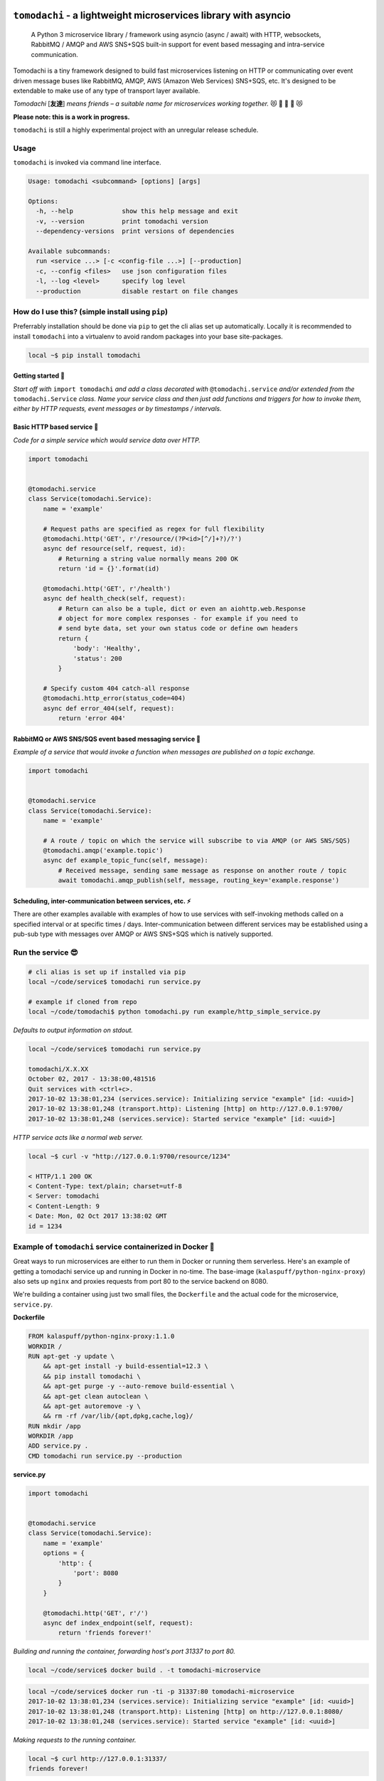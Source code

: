 ``tomodachi`` - a lightweight microservices library with asyncio
================================================================
  A Python 3 microservice library / framework using asyncio (async / await) with
  HTTP, websockets, RabbitMQ / AMQP and AWS SNS+SQS built-in support for event based
  messaging and intra-service communication.

.. image:: https://travis-ci.org/kalaspuff/tomodachi.svg?branch=master
    :target: https://travis-ci.org/kalaspuff/tomodachi
.. image:: https://img.shields.io/pypi/v/tomodachi.svg
    :target: https://pypi.python.org/pypi/tomodachi
.. image:: https://codecov.io/gh/kalaspuff/tomodachi/branch/master/graph/badge.svg
    :target: https://codecov.io/gh/kalaspuff/tomodachi
.. image:: https://img.shields.io/pypi/pyversions/tomodachi.svg
    :target: https://pypi.python.org/pypi/tomodachi

Tomodachi is a tiny framework designed to build fast microservices listening on
HTTP or communicating over event driven message buses like RabbitMQ, AMQP,
AWS (Amazon Web Services) SNS+SQS, etc. It's designed to be extendable to make
use of any type of transport layer available.

*Tomodachi* [**友達**] *means friends – a suitable name for microservices working
together.* 😻 👬 👭 👫 😻

| **Please note: this is a work in progress.**

``tomodachi`` is still a highly experimental project with an unregular release
schedule.


Usage
-----
``tomodachi`` is invoked via command line interface.

.. code::

    Usage: tomodachi <subcommand> [options] [args]

    Options:
      -h, --help             show this help message and exit
      -v, --version          print tomodachi version
      --dependency-versions  print versions of dependencies

    Available subcommands:
      run <service ...> [-c <config-file ...>] [--production]
      -c, --config <files>   use json configuration files
      -l, --log <level>      specify log level
      --production           disable restart on file changes


.. image:: https://raw.githubusercontent.com/kalaspuff/tomodachi/master/docs/assets/microservice-in-30-seconds-white.gif


How do I use this? (simple install using ``pip``)
-------------------------------------------------
Preferrably installation should be done via ``pip`` to get the cli alias set
up automatically. Locally it is recommended to install ``tomodachi`` into a
virtualenv to avoid random packages into your base site-packages.

.. code:: bash

    local ~$ pip install tomodachi


Getting started 🏃
^^^^^^^^^^^^^^^^^^
*Start off with* ``import tomodachi`` *and add a class decorated with*
``@tomodachi.service`` *and/or extended from the* ``tomodachi.Service`` *class.
Name your service class and then just add functions and triggers for how to
invoke  them, either by HTTP requests, event messages or by timestamps /
intervals.*



Basic HTTP based service 🌟
^^^^^^^^^^^^^^^^^^^^^^^^^^^
*Code for a simple service which would service data over HTTP.*

.. code:: python

    import tomodachi


    @tomodachi.service
    class Service(tomodachi.Service):
        name = 'example'

        # Request paths are specified as regex for full flexibility
        @tomodachi.http('GET', r'/resource/(?P<id>[^/]+?)/?')
        async def resource(self, request, id):
            # Returning a string value normally means 200 OK
            return 'id = {}'.format(id)

        @tomodachi.http('GET', r'/health')
        async def health_check(self, request):
            # Return can also be a tuple, dict or even an aiohttp.web.Response
            # object for more complex responses - for example if you need to
            # send byte data, set your own status code or define own headers
            return {
                'body': 'Healthy',
                'status': 200
            }

        # Specify custom 404 catch-all response
        @tomodachi.http_error(status_code=404)
        async def error_404(self, request):
            return 'error 404'


RabbitMQ or AWS SNS/SQS event based messaging service 📡
^^^^^^^^^^^^^^^^^^^^^^^^^^^^^^^^^^^^^^^^^^^^^^^^^^^^^^^^
*Example of a service that would invoke a function when messages are published on a topic exchange.*

.. code:: python

    import tomodachi


    @tomodachi.service
    class Service(tomodachi.Service):
        name = 'example'

        # A route / topic on which the service will subscribe to via AMQP (or AWS SNS/SQS)
        @tomodachi.amqp('example.topic')
        async def example_topic_func(self, message):
            # Received message, sending same message as response on another route / topic
            await tomodachi.amqp_publish(self, message, routing_key='example.response')


Scheduling, inter-communication between services, etc. ⚡️
^^^^^^^^^^^^^^^^^^^^^^^^^^^^^^^^^^^^^^^^^^^^^^^^^^^^^^^^^^
There are other examples available with examples of how to use services with self-invoking
methods called on a specified interval or at specific times / days. Inter-communication
between different services may be established using a pub-sub type with messages over AMQP
or AWS SNS+SQS which is natively supported.


Run the service 😎
------------------
.. code:: bash

    # cli alias is set up if installed via pip
    local ~/code/service$ tomodachi run service.py

    # example if cloned from repo
    local ~/code/tomodachi$ python tomodachi.py run example/http_simple_service.py


*Defaults to output information on stdout.*

.. code:: bash

    local ~/code/service$ tomodachi run service.py

    tomodachi/X.X.XX
    October 02, 2017 - 13:38:00,481516
    Quit services with <ctrl+c>.
    2017-10-02 13:38:01,234 (services.service): Initializing service "example" [id: <uuid>]
    2017-10-02 13:38:01,248 (transport.http): Listening [http] on http://127.0.0.1:9700/
    2017-10-02 13:38:01,248 (services.service): Started service "example" [id: <uuid>]


*HTTP service acts like a normal web server.*

.. code:: bash

    local ~$ curl -v "http://127.0.0.1:9700/resource/1234"

    < HTTP/1.1 200 OK
    < Content-Type: text/plain; charset=utf-8
    < Server: tomodachi
    < Content-Length: 9
    < Date: Mon, 02 Oct 2017 13:38:02 GMT
    id = 1234


Example of ``tomodachi`` service containerized in Docker 🐳
-----------------------------------------------------------
Great ways to run microservices are either to run them in Docker or running them serverless.
Here's an example of getting a tomodachi service up and running in Docker in no-time. The
base-image (``kalaspuff/python-nginx-proxy``) also sets up ``nginx`` and proxies requests from
port 80 to the service backend on 8080.

We're building a container using just two small files, the ``Dockerfile`` and the actual code
for the microservice, ``service.py``.

**Dockerfile**

.. code:: dockerfile

    FROM kalaspuff/python-nginx-proxy:1.1.0
    WORKDIR /
    RUN apt-get -y update \
        && apt-get install -y build-essential=12.3 \
        && pip install tomodachi \
        && apt-get purge -y --auto-remove build-essential \
        && apt-get clean autoclean \
        && apt-get autoremove -y \
        && rm -rf /var/lib/{apt,dpkg,cache,log}/
    RUN mkdir /app
    WORKDIR /app
    ADD service.py .
    CMD tomodachi run service.py --production

**service.py**

.. code:: python

    import tomodachi


    @tomodachi.service
    class Service(tomodachi.Service):
        name = 'example'
        options = {
            'http': {
                'port': 8080
            }
        }

        @tomodachi.http('GET', r'/')
        async def index_endpoint(self, request):
            return 'friends forever!'

*Building and running the container, forwarding host's port 31337 to port 80.*

.. code:: bash

    local ~/code/service$ docker build . -t tomodachi-microservice

.. code:: bash

    local ~/code/service$ docker run -ti -p 31337:80 tomodachi-microservice
    2017-10-02 13:38:01,234 (services.service): Initializing service "example" [id: <uuid>]
    2017-10-02 13:38:01,248 (transport.http): Listening [http] on http://127.0.0.1:8080/
    2017-10-02 13:38:01,248 (services.service): Started service "example" [id: <uuid>]

*Making requests to the running container.*

.. code:: bash

    local ~$ curl http://127.0.0.1:31337/
    friends forever!


Nothing more nothing less. It's actually as easy as that.


Requirements 👍
---------------
* Python_ 3.5.3+, 3.6+
* aiohttp_
* aiobotocore_
* aioamqp_
* ujson_
* uvloop_

.. _Python: https://www.python.org
.. _asyncio: http://docs.python.org/3.5/library/asyncio.html
.. _aiohttp: https://github.com/aio-libs/aiohttp
.. _aiobotocore: https://github.com/aio-libs/aiobotocore
.. _aioamqp: https://github.com/Polyconseil/aioamqp
.. _ujson: https://github.com/esnme/ultrajson
.. _uvloop: https://github.com/MagicStack/uvloop


License 🙋
----------
Offered under the `MIT license <https://github.com/kalaspuff/tomodachi/blob/master/LICENSE>`_


Source code 🦄
--------------
The latest developer version of ``tomodachi`` is available at the GitHub repo https://github.com/kalaspuff/tomodachi


Any questions?
==============
What is the best way to run a ``tomodachi`` service?
  There is no way to tell you how to orchestrate your infrastructure. Some people may run it containerized in a Docker environment, deployed via Terraform / Nomad / Kubernetes and some may run several services on the same environment, on the same machine. There may be best practices but theres no way telling you how to orchestrate your application environment.

  Personally I would currently go for a Dockerized environment with nginx proxy in front of the service to handle all the weirdness of the web, TLS, black magic and improved upgrades for WebSockets. Take a look at my `kalaspuff/docker-python-nginx-proxy <https://github.com/kalaspuff/docker-python-nginx-proxy>`_ base-image to get your code up and running within minutes.

Are there any more example services?
  There are a few examples in the `examples <https://github.com/kalaspuff/tomodachi/blob/master/examples>`_ folder, including using ``tomodachi`` in an `example Docker environment <https://github.com/kalaspuff/tomodachi/tree/master/examples/docker_examples/http_service>`_ with or without docker-compose, there are examples to publish events/messages to an AWS SNS topic and subscribe to an AWS SQS queue. There's also a similar example of how to work with pub-sub for RabbitMQ via AMQP transport protocol.

Why should I use this?
  ``tomodachi`` is a perfect place to start when experimenting with your architecture or trying out a concept for a new service. It may not have all the features you desire and it may never do, but I believe it's great for bootstrapping microservices in async Python.

Should I run this in production?
  Yes? No? There are some projects that already have live versions in production. The library is provided as is with an unregular release schedule. It's all still highly experimental and it depends on other experimental projects, so you have to be in charge here and decide for yourself. Let me know if you do however!

  Another good idea is to drop in Sentry or other exception debugging solutions, for if your invoked functions would raise unhandled exceptions.

Who built this and why?
  My name is **Carl Oscar Aaro** [`@kalaspuff <https://github.com/kalaspuff>`_] and I'm a coder from Sweden. I simply wanted to learn more about asyncio and needed a constructive off-work project to experiment with – and here we are. Nowadays I use ``tomodachi`` as a base for many smaller projects where I just want to be able to focus on the application itself, while still having the power of building distributed systems. 🎉


* https://github.com/kalaspuff
* https://www.linkedin.com/in/carloscaraaro/

Changes
=======

0.12.3 (2018-06-12)
-------------------
- Improved type hinting support.


0.12.2 (2018-06-12)
-------------------
- Added stubs for type hinting via tools like ``mypy``.


0.12.1 (2018-06-07)
-------------------
- Added complete support for ``aiohttp`` 3.3.x release and
  ``aiobotocore`` 0.9.x releases.


0.12.0 (2018-05-31)
-------------------
- Improved handling of imports to allow relative imports in
  services and to use better error messages if the parent
  package is using a reserved name.

- Preparations for ``aiohttp`` 3.3.x release which deprecates
  some uses for custom router.

- Preparations for upcoming Python 3.7 release.


0.11.3 (2018-05-25)
-------------------
- Added additional function for message validation functionality.
  (github: **smaaland**)

- Updated documentation and examples.


0.11.2 (2018-05-19)
-------------------
- Improved base documentation.

- Improved and updated examples.

- Type hinting corrections for examples.


0.11.1 (2018-05-18)
-------------------
- Decorators for invoker functions already decorated with for example
  ``@tomodachi.http`` or ``@tomodachi.aws_sns_sqs`` is now easier to
  implement using the ``@tomodachi.decorator`` decorator.

- Added improved exception logging from HTTP and schedule invokers also
  to the AWS SNS+SQS and AMQP endpoints. Unhandled exceptions are now
  logged as ``logging.exception()`` to the ``'exception'`` logger.


0.11.0 (2018-05-15)
-------------------
- Propagation of exceptions in invoked functions to be able to hook in
  exception handlers into logging. (github: **0x1EE7**)


0.10.2 (2018-05-15)
-------------------
- Encoding issue for Protocol Buffers messages solved.
  (github: **smaaland**).

- Support for ``aiobotocore`` 0.8.X+.


0.10.1 (2018-04-26)
-------------------
- Fixes a bug for optional dependency ``protobuf``. ``message_protocol``
  imports would break unless the ``google.protobuf`` package was installed.


0.10.0 (2018-04-20)
-------------------
- Base example message protocol class for using Protocol Buffers over AMQP
  or AWS SNS+SQS. (github: **smaaland**).

- Validation of event based messages via validation function specified
  during decoration. (github: **smaaland**)

- Updates to work with ``aiohttp`` 3.1.X+.

- Improved logging functionality.

- Better type hinting and linting.


0.9.5 (2018-03-16)
------------------
- More robust handling of invoking service files that aren't a part of a
  Python package.


0.9.4 (2018-03-06)
------------------
- Fixes an issue affecting websocket connections where the receive function
  was invalidly called twice of which one time were without error handling.


0.9.3 (2018-03-06)
------------------
- Solves an error with functions for AMQP / AWS SNS+SQS functions that are used
  without a message_protocol class.

- Improved disconnect and reconnect to AWS SNS+SQS via aiobotocore on hot-reload
  and during testing.

- Improved README with event based messaging example using AMQP.

- Added the option of running ``schedule`` tasks immediately on service start.
  For example a function decorated by
  ``@schedule(interval=20, immediately=True)`` would be run immediately on
  service start and then every 20 seconds.


0.9.2 (2018-03-05)
------------------
- Improved error handling for bad requests (error 400) on HTTP calls.

- File watcher for hot-reload now excludes ignored directories in a more
  effective way to ease CPU load and for faster boot time for projects
  with thousands of files which should've been ignored.


0.9.1 (2018-03-05)
------------------
- ``schedule`` functions limits to 20 running tasks of the same function to
  prevent overflows in development.

- Fixes an issue where ``schedule`` tasks stopped executing if a service was
  hot-reloaded on code change.

- Handles websocket cancellations better if the client would close the
  connection before the request had been upgraded.


0.9.0 (2018-03-04)
------------------
- Updated to use ``aiohttp`` 3.X.X+ and ``aiobotocore`` 0.6.X+.

- Dropped support for Python versions below 3.5.3 as new ``aiohttp`` requires
  at least Python 3.5.3. Last version with support for Python 3.5.0, 3.5.1 and
  3.5.2 is ``tomodachi`` ``0.8.X`` series.


0.8.3 (2018-03-02)
------------------
- Print stack trace for outputs from ``schedule`` invoker functions tasks
  instead of silently catching exceptions.

- Handle close and receive errors for websockets and cleanly close already
  opened websockets on service exit.


0.8.2 (2018-02-28)
------------------
- Fixed broken HTTP transports due to missing colorama import.


0.8.1 (2018-02-27)
------------------
- Correction for README in 0.8.X release.


0.8.0 (2018-02-27)
------------------
- It's now possible to specify queue_name on AWS SNS+SQS and AMQP decorators
  for competing queues. If not specified an automatically generated hash will
  be used as queue name as it worked previously.

- Fixes an issue with relative imports from within service files, which
  resulted in "SystemParent module '' not loaded, cannot perform relative
  import" or "ImportError: attempted relative import with no known parent
  package". (github: **0x1EE7**)

- Exceptions that are subclasses of ``AmqpInternalServiceError`` and
  ``AWSSNSSQSInternalServiceError`` will now also work in the same way,
  resulting in the messages to be retried when raised.

- Service classes now have built in log functions for setting up logging to
  file as well as logging. They are ``self.log_setup('logname', level,
  filename)`` and ``self.log('logname', level, message)``.

- HTTP services will have their access log color coded when outputting to
  nothing else than stdout, which should be helpful in an overview during
  development.


0.7.0 (2018-01-27)
------------------

- Added `@websocket` as a decorator type for handling websockets. A function
  call should return two callables which will be used for receiving messages
  through the socket and as a way to notify about the closure of the socket.


0.6.5 (2018-01-16)
------------------

- Updated `aiohttp` to latest version which solves incompabilities with `yarl`.


0.6.4 (2018-01-15)
------------------

- Added a stricter dependency check for `yarl`.


0.6.3 (2018-01-12)
------------------

- Gracefully handle exceptions thrown when receiving messages from AWS SNS+SQS.
  For example when invalid XML data in response which causes botocore to throw
  a botocore.parsers.ResponseParserError.

- Updated dependencies to allow for newer version of aiohttp 2.3.X.

- Improved type hinting.


0.6.2 (2017-11-15)
------------------

- Recreate queues and resubscribe to topics if queue is removed during runtime.


0.6.1 (2017-11-15)
------------------

- Introduced new options for AWS SNS/SQS transport to use `aws_endpoint_urls`
  for `sns` and `sqs` if the user wishes to connect to other endpoints and the
  actual AWS endpoints, which could be useful for development and testing. The
  AWS SNS/SQS examples has been updated with values to reflect these options.

- Reworked timeouts and reconnects and fixed an issue in the recreate_client
  method which was called on server disconnects.


0.6.0 (2017-11-15)
------------------

- Stricter version control of required packages to not break installation on
  major/minor related updates.

- Updates to support aiohttp 2.3.X and aiobotocore 0.5.X.


0.5.3 (2017-11-08)
------------------

- Corrects issues on timeouts and server disconnects.

- Specify fixed version for aiohttp to not break installation.

- Code cleanup to conform with pycodestyle.


0.5.2 (2017-10-08)
------------------

- Add argument option for log level as '-l' or '--log'. (github: **djKooks**)

- Better matching of imported modules on hot-reload which will cause reloading
  into code with syntax errors or indentation errors much harder.


0.5.1 (2017-10-03)
------------------

- More improvements regarding hot-reloading of code that may have syntax errors,
  indentation errors or issues when the service is being initiated.


0.5.0 (2017-10-02)
------------------

- Solves the issue where hot-loading into a state where the code errors due to
  syntax errors would crash the application, making the user need to manually
  restart the process.


0.4.10 (2017-10-02)
-------------------

- Fixes for failing tests on hot-reloading during test phase.


0.4.9 (2017-10-02)
------------------

- Solves issue with Segmentation fault in Python 3.6 during hot-reload on
  Linux.


0.4.8 (2017-10-02)
------------------

- Fixes type hinting issues with Python 3.5.1.


0.4.7 (2017-09-30)
------------------

- Reworked watcher since it ended up using 90% CPU of the running core due to
  constant re-indexing (mstat) of every file every 0.5s. Full re-index will now
  only run every 10 seconds, since it's more rare that new files are added than
  existing files edited. Watcher for edited existing files will still run at the
  same intervals.

- Watched file types may now be specified via configuration via
  ``options.watcher.watched_file_endings``.


0.4.6 (2017-09-29)
------------------

- Messages via SNS+SQS or AMQP over 60000 bytes as JSON will now be sent in a
  gzipped base64 encoded format to allow for larger limits and lower potential
  SNS costs due to multiplexed messaging.

- Fixes an issue with multidict 3.2.0 on hot-reload which made the tomodachi
  application crash.


0.4.5 (2017-09-07)
------------------

- Possibility to requeue messages that result in specific exceptions.
  Exceptions that will nack the message (for AMQP transport) is called
  ``AmqpInternalServiceError``. Exceptions that won't delete the message from
  the queue and in turn will result in it to "reappear" unless configured
  non-default (for AWS SNS+SQS transport) is called
  ``AWSSNSSQSInternalServiceError``.


0.4.4 (2017-08-25)
------------------

- Corrected an issue regarding crontab notation for scheduling function calls
  where it didn't parse the upcoming date correctly if both isoweekday and day
  part were given.


0.4.3 (2017-08-09)
------------------

- Catches unintended HTTP exceptions and prints a useful stacktrace if log_level
  is set to DEBUG.


0.4.2 (2017-08-07)
------------------

- Fixes an issue where Content-Type header couldn't be specified without
  charset in HTTP transports.

- Cleared some old debug code.


0.4.1 (2017-08-05)
------------------

- Corrects and issue with AMQP transport which caused invoked functions to not
  be able to declare scope variables without crashes.


0.4.0 (2017-08-05)
------------------

- Release fixes a major issue which caused invoked functions to not be able to
  declare any scope variables.

- ``@http_static`` decorator for serving static files from a folder on disk.
  Takes to values; 1. the path to the folder, either relative to the service
  file or absolute; 2. the base URL path for static files as a regexp.


0.3.0 (2017-07-25)
------------------

- Changed format of access log for HTTP requests - now logging user agent and
  login name (if authorization via Basic Auth).

- Support for ``X-Forwarded-For`` headers via ``real_ip_from`` and
  ``real_ip_header`` options which will log the forwarded IP instead of the
  one from the load balancer / proxy.

- Access log for HTTP can now be specified as a filename to which the service
  will log all requests.

- Fixes issue with schedule invoker which would crash if invoked at second 0.

- Updated dependencies to latest available versions.


0.2.17 (2017-07-05)
-------------------

- Timezone support for ``schedule`` invoker functions.

- Added more decorator invoker functions as aliases for common scheduler
  use cases - ``@minutely``, ``@hourly``, ``@daily`` and ``@heartbeat`` (every
  second)

- Updated example services and better test cases.

- Updated aiohttp / aiobotocore / botocore dependencies.


0.2.16 (2017-07-02)
-------------------

- Solved issues with aiobotocore / aiohttp dependencies.

- Refactored loader functions.


0.2.15 (2017-07-02)
-------------------

- Corrected issue with configuration values for AWS and AWS SNS+SQS settings.

- Improved testing suite and more code coverage for integration tests.


0.2.14 (2017-06-30)
-------------------

- New "transport" invoker for service functions: ``schedule``. It works like
  cron type scheduling where specific functions will be run on the specified
  interval. For example a function can be specified to run once per day at a
  specific time or every second minute, or the last Tuesday of January and
  March at 05:30 AM.

- Values for keyword arguments invoked by transport decorators were earlier
  always set to ``None``, despite having other default values. This is now
  corrected.


0.2.13 (2017-06-20)
-------------------

- Type hinted examples and test cases.

- Shielded function calls for AMQP and SNS+SQS transports to avoid unexpected
  execution stop.

- Added version output to tomodachi CLI tool.

- Additional test cases.


0.2.12 (2017-06-18)
-------------------

- Type hinted code base and minor bug fixes for internal functions.


0.2.11 (2017-06-09)
-------------------

- Invoker methods can now be called directly without the need to mock the
  invoker decorator function.


0.2.10 (2017-06-08)
-------------------

- Added ``@functools.wraps`` decorator to invoked functions of service classes.


0.2.9 (2017-06-06)
------------------

- Added a list of safe modules that may never be removed from the list of
  already loaded modules. Removing the module 'typing' from the list would
  cause a RecursionError exception since Python 3.6.1.


0.2.8 (2017-05-23)
------------------

- Additional improvements to network connectivity issues to not get stuck in
  waiting state.


0.2.7 (2017-05-23)
------------------

- Improved SNS+SQS draining / restart when network connectivity has been lost
  or temporarily suspended. Would improve situations when development machine
  has been in hibernation.

- Replaced deprecated logging functions to rid warnings.


0.2.6 (2017-05-22)
------------------

- Support for a "generic" aws dictonary in options that can hold region,
  access key id and secret to be shared among other AWS resources/services.

- Updated aiobotocore / botocore dependencies.

- Gracefully handle and discard invalid SNS/SQS messages not in JSON format.

- Corrected issue where watched directories with "similar" names as settings
  would be ignored.


0.2.5 (2017-05-16)
------------------

- Updated issues with function caching due to keepalive when hot reloading in
  development. Currently disables keepalive entirely.

- Fixed issue with updated file logging for watcher.


0.2.4 (2017-05-12)
------------------

- Downgraded botocore to meet requirements and to make the installed
  ``tomodachi`` script runnable again.


0.2.3 (2017-05-10)
------------------

- Watcher is now configurable to ignore specific directories dependant on the
  service. (github: **smaaland**)

- Fixed issue where using ``--config`` instead of ``-c`` would result in a
  raised exception. (github: **smaaland**)


0.2.2 (2017-05-04)
------------------

- ``tomodachi.transport.http`` has its own Response object that works better
  with default content types and charsets - examples/http_service.py updated.

- No automatic conversion will be tried if the returned response of an http
  method is of ``bytes`` type.

0.2.1 (2017-05-03)
------------------

- Improved handling of how charsets and encodings work with aiohttp.

- Fixed an issue where ``Content-Type`` header would always be included twice
  for aiohttp.web.Response objects.


0.2.0 (2017-05-02)
------------------

- Watcher now only reacts to files with file endings ``.py``, ``.json``,
  ``.yml``, ``.html`` or ``.html`` and ignores to look at paths
  ``__pycache__``, ``.git``, ``.svn``, ``__ignored__``, ``__temporary__`` and
  ``__tmp__``.

- HTTP transport may now respond with an aiohttp.web.Response object for more
  complex responses.

- HTTP transport response headers can now use the multidict library.


0.1.11 (2017-04-02)
-------------------

- Working PyPI release.

- Added unit tests.

- Works with aiohttp 2 and aiobotocore 0.3.

- Service classes must be decorated with ``@tomodachi.service``.

